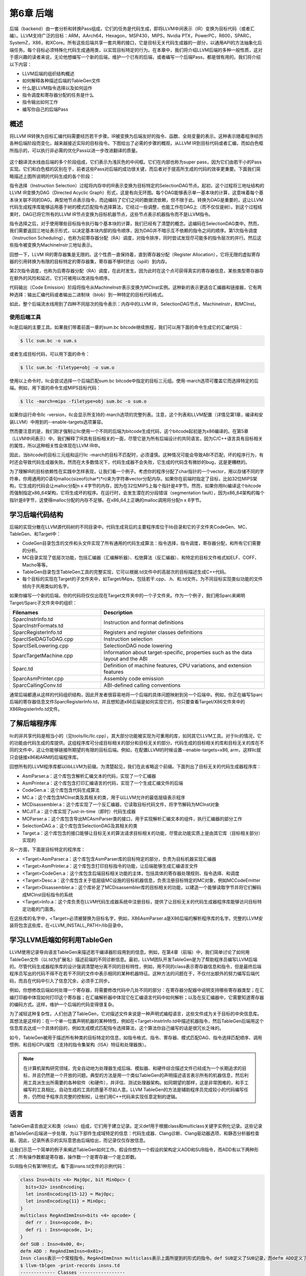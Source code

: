 第6章 后端
##########################

后端（backend）由一套分析和转换Pass组成，它们的任务是代码生成，即将LLVM中间表示（IR）变换为目标代码（或者汇编）。LLVM支持广泛的目标：ARM，AArch64，Hexagon，MSP430，MIPS，Nvidia PTX，PowerPC，R600，SPARC，SystemZ，X86，和XCore。所有这些后端共享一套共用的接口，它是目标无关代码生成器的一部分，以通用API的方法抽象化后端任务。每个目标必须特殊化代码生成通用类，以实现目标特定的行为。在本章中，我们将介绍LLVM后端的多种一般性质，这对于感兴趣的读者来说，无论他想编写一个新的后端，维护一个已有的后端，或者编写一个后端Pass，都是很有用的。我们将介绍以下内容：

* LLVM后端的组织结构概述
* 如何解释各种描述后端的TableGen文件
* 什么是LLVM指令选择以及如何运作
* 指令调度和寄存器分配的任务是什么
* 指令输出如何工作
* 编写你自己的后端Pass

概述
*************************

将LLVM IR转换为目标汇编代码需要经历若干步骤。IR被变换为后端友好的指令、函数、全局变量的表示。这种表示随着程序经历各种后端阶段而变化，越来越接近实际的目标指令。下图给出了必需的步骤的概观，从LLVM IR到目标代码或者汇编，而如白色框所指示的，可以执行非必需的优化Pass以进一步改进翻译的质量。

.. figure :: ch06/ch06_overview.png
   :align: center

这个翻译流水线由后端的多个阶段组成，它们表示为浅灰色的中间框。它们在内部也称为super pass，因为它们由若干小的Pass实现。它们和白色框的区别在于，前者这些Pass对后端的成功很关键，而后者对于提高所生成的代码的效率更重要。下面我们简略描述上图所说明的代码生成的各个阶段：

指令选择（Instruction Selection）过程将内存中的IR表示变换为目标特定的SelectionDAG节点。起初，这个过程将三地址结构的LLVM IR变换为DAG（Directed Acyclic Graph）形式，这是有向无环图。每个DAG能够表示单一基本块的计算，这意味着每个基本块关联不同的DAG。典型地节点表示指令，而边编码了它们之间的数据流依赖，但不限于此。转换为DAG是重要的，这让LLVM代码生成程序库能够运用基于树的模式匹配指令选择算法，它经过一些调整，也能工作在DAG上（而不仅仅是树）。到这个过程结束时，DAG已将它所有的LLVM IR节点变换为目标机器节点，这些节点表示机器指令而不是LLVM指令。

指令选择之后，对于使用哪些目标指令执行每个基本块的计算，我们已经有了清楚的概念。这编码在SelectionDAG类中。然而，我们需要返回三地址表示形式，以决定基本块内部的指令顺序，因为DAG并不暗示互不依赖的指令之间的顺序。第1次指令调度（Instruction Scheduling），也称为前寄存器分配（RA）调度，对指令排序，同时尝试发现尽可能多的指令层次的并行。然后这些指令被变换为MachineInstr三地址表示。

回想一下，LLVM IR的寄存器集是无限的。这个性质一直保持着，直到寄存器分配（Register Allocation），它将无限的虚拟寄存器的引用转换为有限的目标特定的寄存器集，寄存器不够时挤出（spill）到内存。

第2次指令调度，也称为后寄存器分配（RA）调度，在此时发生。因为此时在这个点可获得真实的寄存器信息，某些类型寄存器存在额外的风险和延迟，它们可被用以改进指令顺序。

代码输出（Code Emission）阶段将指令从MachineInstr表示变换为MCInst实例。这种新的表示更适合汇编器和链接器，它有两种选择：输出汇编代码或者输出二进制块（blob）到一种特定的目标代码格式。

如此，整个后端流水线用到了四种不同层次的指令表示：内存中的LLVM IR，SelectionDAG节点，MachineInstr，和MCInst。

使用后端工具
========================

llc是后端的主要工具。如果我们带着前面一章的sum.bc bitcode继续旅程，我们可以用下面的命令生成它的汇编代码：

.. code-block:: bash

    $ llc sum.bc -o sum.s

或者生成目标代码，可以用下面的命令：

.. code-block:: bash

    $ llc sum.bc -filetype=obj -o sum.o

使用以上命令时，llc会尝试选择一个后端匹配sum.bc bitcode中指定的目标三元组。使用-march选项可覆盖它而选择特定的后端。例如，用下面的命令生成MIPS目标代码：

.. code-block:: bash

    $ llc -march=mips -filetype=obj sum.bc -o sum.o

如果你运行命令llc -version，llc会显示所支持的-march选项的完整列表。注意，这个列表和LLVM配置（详情见第1章，编译和安装LLVM）中用到的--enable-targets选项兼容。

然而要注意的是，我们刚才强制让llc使用一个不同的后端为bitcode生成代码，这个bitcode起初是为x86编译的。在第5章（LLVM中间表示）中，我们解释了IR具有目标相关的一面，尽管它是为所有后端设计的共同语言。因为C/C++语言具有目标相关的属性，所以这种相关性会体现在LLVM IR中。

因此，当bitcode的目标三元组和运行llc -march的目标不匹配时，必须谨慎。这种情况可能会导致ABI不匹配，坏的程序行为，有时还会导致代码生成器失败。然而在大多数情况下，代码生成器不会失败，它生成的代码含有微妙的bug，这是更糟糕的。

为了理解IR的目标依赖性在实践中怎样表现，让我们看一个例子。考虑你的程序分配了char指针的一个vector，用以存储不同的字符串，你用通用的C语句malloc(sizeof(char*)*n)来为字符串vector分配内存。如果你在前端时指定了目标，比如32位MIPS架构，它生成的代码会让malloc分配n x 4字节的内存，因为在32位MIPS上每个指针是4字节。然而，如果你用llc编译这个bitcode而强制指定x86_64架构，它将生成坏的程序。在运行时，会发生潜在的分段错误（segmentation fault），因为x86_64架构的每个指针是8字节，这使得malloc分配的内存不足够。在x86_64上正确的malloc调用将分配n x 8字节。

学习后端代码结构
**************************

后端的实现分散在LLVM源代码树的不同目录中。代码生成背后的主要程序库位于lib目录和它的子文件夹CodeGen、MC、TableGen、和Target中：

* CodeGen目录包含的文件和头文件实现了所有通用的代码生成算法：指令选择，指令调度，寄存器分配，和所有它们需要的分析。
* MC目录实现了低层次功能，包括汇编器（汇编解析器）、松弛算法（反汇编器）、和特定的目标文件格式如ELF、COFF、Macho等等。
* TableGen目录包含TableGen工具的完整实现，它可以根据.td文件中的高层次的目标描述生成C++代码。
* 每个目标的实现在Target的子文件夹中，如Target/Mips，包括若干.cpp、.h、和.td文件。为不同目标实现类似功能的文件倾向于共用类似的名字。

如果你编写一个新的后端，你的代码将仅仅出现在Target文件夹中的一个子文件夹。作为一个例子，我们用Sparc来阐明Target/Sparc子文件夹中的组织：

+------------------------+-------------------------------------------------------------------------------------+
| Filenames              | Description                                                                         |
+========================+=====================================================================================+
| SparcInstrInfo.td      | Instruction and format definitions                                                  |
| SparcInstrFormats.td	 |                                                                                     |
+------------------------+-------------------------------------------------------------------------------------+
| SparcRegisterInfo.td	 | Registers and register classes definitions                                          |
+------------------------+-------------------------------------------------------------------------------------+
| SparcISelDAGToDAG.cpp	 | Instruction selection                                                               |
+------------------------+-------------------------------------------------------------------------------------+
| SparcISelLowering.cpp	 | SelectionDAG node lowering                                                          |
+------------------------+-------------------------------------------------------------------------------------+
| SparcTargetMachine.cpp | Information about target-specific, properties such as the data layout and the ABI   |
+------------------------+-------------------------------------------------------------------------------------+
| Sparc.td               | Definition of machine features, CPU variations, and extension features              |
+------------------------+-------------------------------------------------------------------------------------+
| SparcAsmPrinter.cpp	 | Assembly code emission                                                              |
+------------------------+-------------------------------------------------------------------------------------+
| SparcCallingConv.td	 | ABI-defined calling conventions                                                     |
+------------------------+-------------------------------------------------------------------------------------+

通常后端都遵从这样的代码组织结构，因此开发者很容易地将一个后端的具体问题映射到另一个后端中。例如，你正在编写Sparc后端的寄存器信息文件SparcRegisterInfo.td，并且想知道x86后端是如何实现它的，你只要查看Target/X86文件夹中的X86RegisterInfo.td文件。

了解后端程序库
***************************

llc的非共享代码是相当小的（见tools/llc/llc.cpp），其大部分功能被实现为可重用的库，如同其它LLVM工具。对于llc的情况，它的功能由代码生成的库提供。这组程序库可分成目标相关的部分和目标无关的部分。代码生成的目标相关的库和目标无关的库在不同的文件中，这让你能够链接所期望的有限的目标后端。例如，在配置LLVM的时候设置--enable-targets=x86, arm，这样llc就只会链接x86和ARM的后端程序库。

回想所有的LLVM程序库都以libLLVM为前缀。为清楚起见，我们在此省略这个前缀。下面列出了目标无关的代码生成器程序库：

•	AsmParser.a：这个库包含解析汇编文本的代码，实现了一个汇编器
•	AsmPrinter.a：这个库包含打印汇编语言的代码，实现了一个生成汇编文件的后端
•	CodeGen.a：这个库包含代码生成算法
•	MC.a：这个库包含MCInst类及其相关的类，用于以LLVM允许的最低层级表示程序
•	MCDisassembler.a：这个库实现了一个反汇编器，它读取目标代码文件，将字节解码为MCInst对象
•	MCJIT.a：这个库实现了just-in-time（即时）代码生成器
•	MCParser.a：这个库包含导出MCAsmParser类的接口，用于实现解析汇编文本的组件，执行汇编器的部分工作
•	SelectionDAG.a：这个库包含SelectionDAG及其相关的类
•	Target.a：这个库包含的接口能够让目标无关的算法请求目标相关的功能，尽管此功能实质上是由其它库（目标相关部分）实现的

另一方面，下面是目标特定的程序库：

•	<Target>AsmParser.a：这个库包含AsmParser库的目标特定的部分，负责为目标机器实现汇编器
•	<Target>AsmPrinter.a：这个库包含打印目标指令的功能，让后端能够生成汇编语言文件
•	<Target>CodeGen.a：这个库包含后端目标相关功能的主体，包括具体的寄存器处理规则、指令选择、和调度
•	<Target>Desc.a：这个库包含关于低层级MC设施的目标机器信息，负责注册目标特定的MC对象，例如MCCodeEmitter
•	<Target>Disassembler.a：这个库补足了MCDisassembler库的目标相关的功能，以建造一个能够读取字节并将它们解码成MCInst目标指令的系统
•	<Target>Info.a：这个库负责在LLVM代码生成器系统中注册目标，提供了让目标无关的代码生成器程序库能够访问目标特定功能的门面类。

在这些库的名字中，<Target>必须被替换为目标名字，例如，X86AsmParser.a是X86后端的解析程序库的名字。完整的LLVM安装将包含这些库，在<LLVM_INSTALL_PATH>/lib目录中。

学习LLVM后端如何利用TableGen
***********************************

LLVM使用记录导向语言TableGen来描述若干编译器阶段用到的信息。例如，在第4章（前端）中，我们简单讨论了如何用TableGen文件（以.td为扩展名）描述前端的不同诊断信息。最初，LLVM团队开发TableGen是为了帮助程序员编写LLVM后端的。尽管代码生成器程序库的设计强调清楚地分离不同的目标特性，例如，用不同的class表示寄存器信息和指令，但是最终后端程序员写出的代码不得不在若干不同的文件中表示相同的某种机器特征。这种方法的问题在于，不仅付出额外的努力编写后端代码，而且在代码中引入了信息冗余，必须手工同步。

例如，你想修改后端如何处理一个寄存器，将需要修改代码中几处不同的部分：在寄存器分配器中说明支持哪些寄存器类型；在汇编打印器中体现如何打印这个寄存器；在汇编解析器中体现它在汇编语言代码中如何解析；以及在反汇编器中，它需要知道寄存器的编码方式。这样，维护一个后端的代码变得很复杂。

为了减轻这种复杂性，人们创造了TableGen，它对描述文件来说是一种声明式编程语言，这些文件成为关于目标的中央信息库。其想法是这样的：在一个单一位置声明机器的某种特性，例如在<Target>InstrInfo.td中描述机器指令，然后TableGen后端用这个信息库去达成一个具体的目的，例如生成模式匹配指令选择算法，这个算法你自己编写的话是很冗长乏味的。

如今，TableGen被用于描述所有种类的目标特定的信息，如指令格式、指令、寄存器、模式匹配DAG、指令选择匹配顺序、调用惯例、和目标CPU属性（支持的指令集架构（ISA）特征和处理器族）。

.. note ::

    在计算机架构研究领域，完全自动地为处理器生成后端、模拟器、和硬件综合描述文件已经成为一个长期追求的目标，并且仍然是一个开放的问题。典型的方法是用一个类似TableGen的声明描述语言表示所有的机器信息，然后利用工具派生出所需要的各种软件（和硬件），并评估、测试处理器架构。如同期望的那样，这是非常困难的，和手工编写的工具相比，自动生成的工具的质量不尽如人意。LLVM TableGen的方法是辅助程序员完成较小的代码编写任务，仍然给予程序员完整的控制权，让他们用C++代码来实现任意定制的逻辑。

语言
********************

TableGen语言由定义和类（class）组成，它们用于建立记录。定义def用于根据class和multiclass关键字实例化记录。这些记录由TableGen后端进一步处理，为以下部件生成域特定的信息：代码生成器、Clang诊断、Clang驱动器选项、和静态分析器检查器。因此，记录所表示的实际意思由后端给出，而记录仅仅存放信息。

让我们示范一个简单的例子来阐述TableGen如何工作。假设你想为一个假设的架构定义ADD和SUB指令，而ADD有以下两种形式：所有操作数都是寄存器，操作数一个是寄存器一个是立即数。

SUB指令只有第1种形式。看下面insns.td文件的示例代码：

.. code-block :: cpp

    class Insn<bits <4> MajOpc, bit MinOpc> {
      bits<32> insnEncoding;
      let insnEncoding{15-12} = MajOpc;
      let insnEncoding{11} = MinOpc;
    }
    multiclass RegAndImmInsn<bits <4> opcode> {
      def rr : Insn<opcode, 0>;
      def ri : Insn<opcode, 1>;
    }
    def SUB : Insn<0x00, 0>;
    defm ADD : RegAndImmInsn<0x01>;
    Insn class表示一个常规指令，RegAndImmInsn multiclass表示上面所提到的形式的指令。def SUB定义了SUB记录，而defm ADD定义了两个记录：ADDrr和ADDri。利用llvm-tblgen工具，你可以处理一个.td文件并检查结果记录：
    $ llvm-tblgen -print-records insns.td
    ------------- Classes -----------------
    class Insn<bits<4> Insn:MajOpc = { ?, ?, ?, ? }, bit Insn:MinOpc = ?> {
      bits<5> insnEncoding = { Insn:MinOpc, Insn:MajOpc{0},
      Insn:MajOpc{1}, Insn:MajOpc{2}, Insn:MajOpc{3} };
      string NAME = ?;
    }
    ------------- Defs -----------------
    def ADDri { // Insn ri
      bits<5> insnEncoding = { 1, 1, 0, 0, 0 };
      string NAME = "ADD";
    }
    def ADDrr { // Insn rr
      bits<5> insnEncoding = { 0, 1, 0, 0, 0 };
      string NAME = "ADD";
    }
    def SUB { // Insn
      bits<5> insnEncoding = { 0, 0, 0, 0, 0 };
      string NAME = ?;
    }

通过llvm-tblgen工具还可使用TableGen后端；输入llvm-tblgen --help，会列出所有后端选项。注意此例子没有用LLVM特定的域，它不能用于一个后端。关于TableGen语言的更多信息，请参考网页http://llvm.org/docs/TableGenFundamentals.html。

了解代码生成器.td文件
****************************

如前所述，代码生成器广泛地使用TableGen记录来表达目标特定的信息。在这个子小节，我们来浏览一下致力于代码生成的TableGen文件。

目标属性
================

<Target>.td文件（例如，X86.td）定义了所支持的ISA特性和处理器家族。例如，X86.td定义了AVX2扩展：

.. code-block :: cpp

    def FeatureAVX2 : SubtargetFeature<”avx2”, “X86SSELevel”, “AVX2”,
                                  “Enable AVX2 instructions”,
                                   [FeatureAVX]>;

关键字def通过class类型SubtargetFeature定义了记录FeatureAVX2。最后一个参数是已经包含在定义中的其它特性的一个列表。因此，一个具有AVX2的处理器包含所有AVX指令。

此外，我们还可以定义一个处理器类型，包含它所能提供的ISA扩展和特性：

.. code-block :: cpp

    def : ProcessorModel<”corei7-avx”, SandyBridgeModel,
                      [FeatureAVX, FeatureCMPXCHG16B, ...,
                      FeaturePCLMUL]>;

<Target>.td文件还包含了所有其它的.td文件，是描述目标特定域信息的主文件。llvm-tblgen工具必须总是从它那获得一个目标任意的TableGen记录。例如，为了输出x86所有可能的记录，执行下面的命令：

.. code-block :: bash

    $ cd <llvm_source>/lib/Target/X86
    $ llvm-tblgen -print-records X86.td -I ../../../include

X86.td文件含有TableGen用以生成X86GenSubtargetInfo.inc文件的部分信息，但是所用的信息不限于此，一般来说，没有从一个.td文件到一个.inc文件的直接映射。为了理解这个表述，考虑<Target>.td文件是一个重要的顶层文件，它利用TableGen的include指令包含了所有其它的.td文件。因此，当生成C++代码时，TableGen总是解析所有的后端.td文件，这意味着你可以自由地将记录放到任意你觉得最合适的地方。即使X86.td包含了所有其它的后端.td文件，除了include指令，这个文件的内容也是和Subtarget x86子类的定义保持一致的。

如果你查看实现x86Subtarget类的X86Subtarget.cpp文件，你会发现一个C++预处理器指令，”#include “X86GenSubtargetInfo.inc”，这揭示了我们如何在常规的code base中嵌入TableGen生成的C++代码。这个特别的include文件包含了处理器特性常量，处理器特性向量——它关联了特性和它的字符串描述，以及其它相关的资源。

寄存器
====================

寄存器和寄存器类在<Target>RegisterInfo.td文件中定义。寄存器类用于在之后的指令定义中连结指令操作数和特定的寄存器集合。例如，X86RegisterInfo.td用下面的语句定义了16位的寄存器：

.. code-block :: bash

    let SubRegIndices = [sub_8bit, sub_8bit_hi], ... in {
    def AX : X86Reg<"ax", 0, [AL,AH]>;
    def DX : X86Reg<"dx", 2, [DL,DH]>;
    def CX : X86Reg<"cx", 1, [CL,CH]>;
    def BX : X86Reg<"bx", 3, [BL,BH]>;
    ...

此处let构建指令用于定义一个额外的字段SubRegIndices，在以{开始并以}结束的区域中的所有记录都会存放这个字段。16位的寄存器的定义是从X86Reg类派生而来的，它为每个寄存器保存它的名字、数目、和一个8位的子寄存器的列表。16位寄存器的寄存器类的定义被重新产生，如下所示：

.. code-block :: bash

    def GR16 : RegisterClass<"X86", [i16], 16,
                          (add AX, CX, DX, ..., BX, BP, SP,
                              R8W, R9W, ..., R15W, R12W, R13W)>;

GR16寄存器类包含所有的16位寄存器和它们各自的寄存器分配首选的顺序。在TableGen处理之后，每个寄存器类的名字会得到后缀RegClass，例如，GR16变成了GR16RegClass。TableGen会生成寄存器和寄存器类的定义，收集它们的相关信息的方法，汇编器的二进制编码，和它们的DWARF（Linux调试记录格式）信息。你可以用llvm-tblgen查看TableGen生成的代码：

.. code-block:: bash

    $ cd <llvm_source>/lib/Target/X86
    $ llvm-tblgen -gen-register-info X86.td -I ../../../include

可选地，你可以查看LLVM编译过程中生成的C++文件<LLVM_BUILD_DIR>/lib/Target/X86/X86GenRegisterInfo.inc。这个文件被X86RegisterInfo.cpp包含，辅助它定义X86RegisterInfo类。其中包含了处理器寄存器的枚举，当你在调试你的后端并且不知道数字16表示什么寄存器（这是你的调试器所能给你的最好的猜测）的时候，这个文件是一份有用的参考指引。

指令
========================

指令格式和指令分别在<Target>InstrFormats.td和<Target>InstInfo.td文件中被定义。指令格式包含所必需的指令编码字段，用于写二进制形式的指令，而指令记录表示指令，一条记录表示一条指令。你可以创建中间指令类，就是用于派生指令记录的TableGen类，以析出公共特性因子，例如相似的数据处理指令的共同编码方式。然而，每个指令或者格式必须是Instruction TableGen类的直接或间接的子类，Instruction类在include/llvm/Target/Target.td中被定义。它的字段显示了TableGen后端期望在指令记录中找到什么内容：

.. code-block :: cpp

    class Instruction {
      dag OutOperandList;
      dag InOperandList;
      string AsmString = "";
      list<dag> Pattern;
      list<Register> Uses = [];
      list<Register> Defs = [];
      list<Predicate> Predicates = [];
      bit isReturn = 0;
      bit isBranch = 0;
    ...

dag是一种特别的TableGen类型，用于存放SelectionDAG节点。这些节点表示指令选择过程的操作符、寄存器、或常量。代码中出现的字段扮演如下角色：

•	OutOperandList字段存储结果节点，让后端能够找到代表指令输出的DAG节点。例如，在MIPS ADD指令中，这个字段被定义为(outs GP32Opnd:$rd)。在此例中：
    
    * outs是一个特别的DAG节点，用于指示它的孩子是输出操作数
    * GPR32Opnd是一个MIPS专有的DAG节点，用于指示MIPS 32位的通用寄存器的一个实例
    * $rd是一个任意的寄存器名字，用于识别节点

•	InOperandList字段存放输入节点，例如，在MIPS ADD指令中，它是(ins GRP32Opnd:$rs, GRP32Opnd:$rt)。
•	AsmString字段表示指令的汇编字符串，例如，在MIPS ADD指令中，它是”add $rd, $rs, $rt”。
•	Pattern是dag对象的列表，它将在指令选择时被用于执行模式匹配。如果一个模式被匹配了，指令选择过程会用这条指令替换匹配的节点。例如，在MIPS ADD指令的[(set GPR32Opnd:$rd, (add GPR32Opnd:$rs, GPR32Opns:$rt))]模式中，[ and ]表示只有一个dag元素的列表的内容，它是在类似LISP表示法的小括号之间被定义的。
•	Uses和Defs记录在指令执行期间被隐式使用和定义的寄存器的列表。例如，RISC处理器的return指令隐式地返回地址寄存器，而call指令隐式地定义返回地址寄存器。
•	Predicates字段存储在指令选择尝试匹配指令之前要检查的先决条件的列表。如果检查失败了，就没有匹配。例如，一个predicate可能说明这个指令只对特定的子目标有效。如果你所运行代码生成器的目标三元组选择了另一个子目标，这个predicate会评估为假，这个指令永远不会匹配。
•	此外，其它的字段包括isReturn和isBranch，它们向代码生成器说明关于指令行为的信息。例如，如果isBranch = 1，代码生成器就知道这个指令是分支指令，必须处在一个基本块的末尾。

在下面的代码块中，我们看到在SparcInstrInfo.td中的XNORrr指令的定义。它用到了F3_1格式（在SparcInstrFormats.td中被定义），它包括了来自SPARC V8架构手册的F3格式的一部分：

.. code-block :: bash

    def XNORrr : F3_1<2, 0b000111,
      (outs IntRegs:$dst), (ins IntRegs:$b, IntRegs:$c),
         "xnor $b, $c, $dst",
      [(set i32:$dst, (not (xor i32:$b, i32:$c)))]>;

这个XNORrr指令有两个IntRegs（一个表示SPARC 32位整数寄存器类的目标特定的DAG节点）源操作数和一个IntRegs结果，也就是OutOperandList = (outs IntRegs:$dst)和InOperandList = (ins IntRegs:$b, IntRegs:$c)。

AsmString汇编通过$记号引用指定的操作数："xnor $b, $c, $dst"。Pattern列表元素包含那个SelectionDAG节点，它应该被匹配到这个指令。举例来说，每当xor的结果由一个not反转位，并且xor的两个操作数都是寄存器的时候，XNORrr指令被匹配。

为了查看XNORrr指令记录的字段，你可以执行下面的命令序列：

.. code-block:: bash

    $ cd <llvm_sources>/lib/Target/Sparc
    $ llvm-tblgen -print-records Sparc.td -I ../../../include | grep XNORrr -A 10

多个TableGen后端利用指令记录的信息以履行它们的职能，从相同的指令记录生成不同的.inc文件。这跟TablenGen的目标是一致的，即创建一个中央仓库，利用它给后端的各个部分生成代码。下面的每个文件是由不同的TableGen后端生成的：

•	<Target>GenDAGISel.inc：这个文件利用指令记录中patterns字段的信息以输出选择SelectionDAG数据结构的指令的代码。<Target>ISelDAGtoDAG.cpp文件包含这个文件。
•	<Target>GenInstrInfo.inc：这个文件包含列出目标的所有指令的枚举，除了其它的描述指令的表。<Target>InstrInfo.cpp、<Target>InstrInfo.h、<Target>MCTargetDesc.cpp、和<Target>MCTargetDesc.h包含这个文件。然而，每个文件会在包含TableGen生成的文件之前定义一组特定的宏，改变了这个文件如何在每个上下文中被解析和使用。
•	<Target>GenAsmWriter.inc：这个文件包含映射字符串的代码，该字符串被用来打印每个指令的汇编。<Target>AsmPrinter.cpp文件包含这个文件。
•	<Target>GenCodeEmitter.inc：这个文件包含这样的函数，它们为每条指令映射并输出二进制代码，从而生成机器代码以填写目标文件。<Target>CodeEmitter.cpp包含这个文件。
•	<Target>GenDisassemblerTables.inc：这个文件实现这样的表和算法，它们能够解码一个字节序列并识别出它表示的目标指令。它用于实现反汇编工具，<Target>Disassembler.cpp文件包含它。
•	<Target>GenAsmMatcher.inc：这个文件实现目标指令的汇编器的解析器。<Target>AsmParser.cpp文件包含它两次，每次都有一组不同的预处理宏，从而改变如何解析这个文件。

理解指令选择过程
***************************

指令选择是将LLVM IR转换为代表目标指令的SelectionDAG节点（SDNode）的过程。第一步是根据LLVM IR指令建立DAG，创建SelectionDAG对象，其节点保存IR操作。接着，这些节点经过低层化、DAG结合、和合法化等过程，使它更容易匹配目标指令。然后，指令选择用节点模式匹配方法执行DAG到DAG的变换，将SelectionDAG节点转换为代表目标指令的节点。

.. note ::

    指令选择是其中一个最耗时的后端Pass。一项编译SPEC CPU2006基准测试的函数的研究揭示，在LLVM 3.0中，以-O2运行llc工具，平均来说，指令选择Pass几乎花去一半的时间。如果你有兴趣了解所有-O2级别的目标无关和目标有关的Pass的平均占用时间，你可以查看LLVM JIT编译成本分析的技术报告的附件：http://www.ic.unicamp.br/~reltech/2013/13-13.pdf。

SelectionDAG类
========================

SelectionDAG类（class）用一个DAG表示每个基本块的计算，每个SDNode对应一个指令或者操作数。下图由LLVM生成，展示了sum.bc的DAG，它只有一个函数和一个基本块：

.. figure :: ch06/ch06_selection_dag.png
   :align: center

DAG的连线（edge）通过use-def关系强制它的操作之间的顺序。如果节点B（例如，add）有一条出去的连线到节点A（例如，Constant<-10>），这意味着节点A定义了一个值（32位整数-10），而节点B使用它（作为加法的一个操作数）。因此，A操作必须在B之前执行。黑色箭头表示常规连线，指示数据流依赖，正如例子add。虚线蓝色箭头表示非数据流链，用以强制两条指令的顺序，否则它们就是不相关的，例如，load和store指令必须固定它们原始的程序顺序，如果它们访问相同的内存位置。在前面的图中，我们知道CopyToReg操作必须在X86ISD::RET_FLAG之前发生，由于虚线蓝色箭头。红色连线保证它相邻的节点必须粘合在一起，这意味着它们必须紧挨着执行，它们之间不可有其它指令。例如，我们指定相同的节点CopyToReg和X86ISD::RET_FLAG必须安排为紧挨着，由于红色的连线。

每个节点可以提供一个不同的值类型，依赖于它和它的使用者的关系。一个值不必是具体的，也可能是一个抽象的标记（token）。它可能有任意如下类型：

•	节点所提供的值可以是一个具体的值类型，表示整数、浮点数、向量、或指针。数据处理节点根据它的操作数计算一个新的值，其结果是这种类别的一个例子。类型可以是i32、i64、f32、v2f32（有两个f32元素的向量）、和iPTR等。在LLVM示意图中，当另一个节点使用这个值的时候，生产者-消费者关系是由一条常规的黑色连线描绘的。
•	Other类型是一个抽象的标记，用于表示链值（示意图中的ch）。在LLVM示意图中，当另一个节点使用一个Other类型的值的时候，连接两者的连线被打印为蓝色的虚线。
•	Glue类型表示粘合。在LLVM示意图中，当另一个节点使用一个Glue类型的值的时候，连接两者的连线被画成红色。

SelectionDAG对象有一个特别的标记基本块入口的EntryToken，它提供一个Other类型的值，让成链的节点能够以它为起点。SelectionDAG对象还会引用图的根节点，这个根节点正好是最后一条指令的后续节点，它们的关系也被编码为Other类型的值的一个链。

在这个阶段，目标无关和目标特定的节点可以同时存在，这是执行预备步骤的结果，例如低层化和合法化，这些预备步骤负责为指令选择准备DAG。然而，等到指令选择结束的时候，所有被目标指令匹配的节点都会是目标特定的。在前面的示意图中，有如下目标无关的节点：CopyToReg，CopyFromReg，Register (%vreg0)，add，和Constant。此外，有如下已经被预处理并且是目标特定的节点（尽管它们在指令选择之后仍然可以改变）：TargetConstant，Register (%EAX)，和X86ISD::REG_Flag。

在示意图所示的例子中，我们可能观察到下面的语义：

•	Register：这个节点可能引用虚拟或者（目标特定的）物理的寄存器。
•	CopyFromReg：这个节点复制一个在当前基本块作用域之外定义的寄存器——在我们的例子中，它复制了一个函数的参数。
•	CopyToReg：这个节点将一个值复制到一个特定的寄存器，可是不提供任何具体的值让其它节点使用它。然而，这个节点产生一个链的值（Other类型），和不生成具体的值的其它节点构成链。举例来说，为了使用被写到EAX的值，X86ISD::RET_FLAG节点使用由Register (%EAX)提供的i32结果，并且还接收由CopyToReg产生的链，这样确保%EAX是通过CopyToReg更新了的，因为这个链会强制CopyToReg被安排在X86ISD::RET_FLAG之前。

想要深入了解SelectionDAG类的细节，请参考llvm/include/llvm/CodeGen/SelectionDAG.h头文件。对于节点的结果类型，你应该参考llvm/include/llvm/CodeGen/ValueTypes.h头文件。头文件llvm/include/llvm/CodeGen/ISDOpcodes.h定义了目标无关的节点，而头文件lib/Target/<Target>/<Target>ISelLowering.h定义了目标特定的节点。

低层化
=========================

在前面的子小节中，我们展示的图中目标特定的和目标无关的节点是并存的。你可能会问自己，一些目标特定的节点怎么已经在SelectionDAG中了，如果这是指令选择的输入？为了理解这个问题，我们首先在下图中给出所有先于指令选择的步骤的全局图，在左上角从LLVM IR步骤开始：

.. figure :: ch06/ch06_lowering.png
   :align: center

首先，一个SelectionDAGBuilder实例（详情见SelectionDAGISel.cpp）访问每个函数，为每个基本块创建一个SelectionDAG对象。在此过程期间，一些特殊的IR指令例如call和ret已经要求目标特定的语句——例如，如何传递调用参数和如何从一个函数返回——被转换为SelectionDAG节点。为了解决这个问题，TargetLowering class中的算法第一次被使用。这个class是每个目标都必须实现的抽象接口，但是还有大量共用的功能被所有后端所使用。

为了实现这个抽象接口，每个目标声明一个TargetLowering的子类，命名为<Target>TargetLowering。每个目标还重载方法，它们实现一个具体的目标无关的高层次的节点应该如何被低层化到一个层次，它接近这个机器的节点。如期望那样，仅有小部分节点必须以这种方式低层化，而大部分其它节点在指令选择时被匹配和替换。例如，在sum.bc的SelectionDAG中，用X86TargetLowering::LowerReturn()方法（参见lib/Target/X86/X86ISelLowering.cpp）低层化ret IR指令。同时，生成了X86ISD::RET_FLAG节点，它将函数结果复制到EAX——一种处理函数返回的目标特定的方式。

DAG结合与合法化
==========================

从SelectionDAGBuilder输出的SelectionDAG并不能直接作指令选择，必须经历附加的转换——如前面图中所显示的。先于指令选择执行的Pass序列如下：

•	DAG结合Pass优化欠优化的SelectionDAG结构，通过匹配一系列节点并用简化的结构替换它们，当可获利时。例如，子图(add (Register X), (constant 0))可以合并为(Register X)。类似地，目标特定的结合方法可以识别节点模式，并决定结合合并它们是否将提高此目标的指令选择的质量。你可以在lib/CodeGen/SelectionDAG/DAGCombiner.cpp文件中找到LLVM通用的DAG结合的实现，在lib/Target/<Target_Name>/<Target>ISelLowering.cpp文件中找到目标特定的结合的实现。方法setTargetDAGCombine()标记目标想要结合的节点。举例来说，MIPS后端尝试结合加法——见lib/Target/Mips/MipsISelLowering.cpp中的setTargetDAGCombine(ISD::ADD)和performADDCombine()。

.. note ::

    DAG结合在每次合法化之后运行，以最小化任何SelectionDAG冗余。而且，DAG结合知道在Pass链的何处运行，（例如在类型合法化或者向量合法化之后），能够运用这些信息以变得更精确。

•	类型合法化Pass确保指令选择只需要处理合法的类型。合法的类型是指目标天然地支持的类型。例如，在只支持i32类型的目标上，i64操作数的加法是非法的。在这种情况下，类型合法化动作整数展开把i64操作数破分为两个i32操作数，同时生成合适的节点以操作它们。目标定义了每种类型所关联的寄存器，显式地声明了支持的类型。这样，非法的类型必须被删除并相应地处理：标量类型可以被提升，展开，或者软件化，而向量类型可以被分解，标量化，或者放宽——见llvm/include/llvm/Target/TargetLowering.h对每种情况的解释。此外，目标还可以设置定制的方法来合法化类型。类型合法化运行两次，在第一次DAG结合之后和在向量合法化之后。
•	有的时候，后端直接支持向量类型，这意味着有一个这样的寄存器类，但是没有处理给定向量类型的具体的操作。例如，x86的SSE2支持v4i32向量类型。然而，并没有x86指令支持v4i32类型的ISD::OR操作，而只有v2i64的。因此，向量合法化会处理这种情况，提升或者扩展操作，为指令使用合法的类型。目标还可以通过定制的方式处理合法化。对于前面提到的ISD::OR，操作会被提升而使用v2i64类型。看一看下面的lib/Target/X86/X86ISelLowering.cpp的代码片段：

.. code-block :: cpp

    setOperationAction(ISD::OR, v4i32, Promote);
    AddPromotedToType (ISD::OR, v4i32, MVT::v2i64);

.. note ::

    对于某些类型，扩展会消除向量而使用标量。这可能引入目标不支持的标量类型。然而，后续的类型合法化会清理这种情况。

•	DAG合法化扮演向量合法化一样的角色，但是它处理任意剩余的具有不支持的类型（标量或向量）的操作。它支持相同的动作：提升、扩展、和定制节点的处理。举例来说，x86不支持以下三种情形：i8类型的有符号整数到浮点数的转化操作（ISD::SINT_TO_FP），请求合法化提升它；i32操作数的有符号除法（ISD::SDIV），发起一个扩展请求，产生一个库调用以处理这个除法；f32操作数的浮点数绝对值，利用定制的句柄生成具有相同效果的等价的代码。x86以如下方式发起这些动作（参见lib/Target/X86/X86ISelLowering.cpp）：

.. code-block :: cpp

    setOperationAction(ISD::SINT_TO_FP, MVT::i8, Promote);
    setOperationAction(ISD::SDIV, MVT::i32, Expand);
    setOperationAction(ISD::FABS, MVT::f32, Custom);

DAG到DAG的指令选择
==========================

DAG到DAG的指令选择的目的，是利用模式匹配将目标无关的节点转换为目标特定的节点。指令选择的算法是局部的，每次作用SelectionDAG（基本块）的实例。

作为例子，后面给出了指令选择之后我们最终的SelectionDAG结构。CopyToReg、CopyFromReg、和Register节点保持不变，直到寄存器分配。实际上，指令选择过程甚至可能增加节点。指令选择之后，ISD::ADD节点被转换为X86指令ADD32ri8，X86ISD::RET_FLAG变为RET。

.. note ::

    注意，三种指令表示类型可能在同一个DAG中并存：通用的LLVM ISD节点比如ISD::ADD，目标特定的<Target>ISD节点比如X86ISD::REG_FLAG，目标物理指令比如X86::ADD32ri8。

.. figure :: ch06/ch06_dag2dag.png
   :align: center

模式匹配
-----------------------------

每个目标都有SelectionDAGISel子类，命名为<Target_Name>DAGToDAGISel。它通过实现子类的Select方法来处理指令选择。例如SPARC中的SparcDAGToDAGISel::Select()（参见lib/Target/Sparc/SparcISelDAGToDAG.cpp文件）。这个方法接收将要被匹配的SDNode参数，返回一个代表物理指令的SDNode值；否则发生一个错误。

Select()方法允许用两种方式来匹配物理指令。最直接的方式是调用产生自TableGen模式的匹配代码，如下面列表中的步骤一。然而，模式可能表达不够清楚，使得有些指令的奇怪行为不能被处理。这种情况下，必须在这个方法中实现定制的C++匹配逻辑，如下面列表中的步骤二。下面详细介绍这两种方式：

1.	Select()方法调用SelectCode()。TableGen为每个目标生成SelectCode()方法，在此代码中，TableGen还生成MatcherTable，它将ISD和<Target>ISD映射为物理指令节点。这个匹配器表是从.td文件（通常为<Target>InstrInfo.td）中的指令定义生成的。SelectCode()方法以调用SelectCodeCommon()结束，这是一个目标无关的方法，它根据目标的匹配器表匹配节点。TableGen有一个专门的指令选择后端，用以生成这些方法和表：

.. code-block:: bash

    $ cd <llvm_source>/lib/Target/Sparc
    $ llvm-tblgen -gen-dag-isel Sparc.td -I ../../../include

为每个目标的输出在<build_dir>/lib/Target/<Target>/<Target>GenDAGISel.inc C++文件中；例如，在SPARC中，可在<build_dir>/lib/Target/Sparc/SparcGenDAGISel.inc文件中获得这些方法和表。

2.	Select()方法中在SelectCode调用前提供定制的匹配代码。例如，i32节点ISD::MULHU执行两个i32的乘，产生一个i64结果，并返回高i32部分。在32位SPARC上，乘法指令SP::UMULrr在特殊寄存器Y中返回高位部分，它需要由SP::RDY指令读取它。TableGen无法表达这个逻辑，但是我们可以用下面的代码解决这个问题：

.. code-block :: cpp

    case ISD::MULHU: {
      SDValue MulLHS = N->getOperand(0);
      SDValue MulRHS = N->getOperand(1);
      SDNode *Mul = CurDAG->getMachineNode(SP::UMULrr, dl, MVT::i32, MVT::Glue, MulLHS, MulRHS);
      return CurDAG->SelectNodeTo(N, SP::RDY, MVT::i32, SDValue(Mul, 1));
    }

这里，N是待匹配的SDNode参数，在此上下文中，N等于ISD::MULHU。因为在这个case语句之前已经作了细致的检查，这里生成SPARC特定的opcode以替换ISD::MULHU。为此，我们通过调用CurDAG->getMachineNode()以SP::UMULrr创建一个物理指令节点。接着，通过CurDAG->SelectNodeTo()，我们创建一个SP::RDY指令节点，并将指向ISD::MULHU的结果的所有use（引用）改变为指向SP::RDY的结果。下图显示了这个例子指令选择前后的SelectionDAG结构。前面的C++代码片段是lib/Target/Sparc/SparcISelDAGToDAG.cpp中的代码的简化版本。

.. figure :: ch06/ch06_pattern_matching.png
   :align: center

可视化指令选择过程
==============================

若干llc的选项可以在不同的指令选择过程可视化SelectionDAG。如果你使用了这些选项中的任意一个，llc将生成一个.dot图，类似于本章早前展示的那样，但是你需要用dot程序来显示它，或者用dotty编辑它。你可以在www.graphviz.org的Graphviz包中找到它们。下图按照执行的顺序列出了每个选项：

============================== =====================================================================
 llc选项                        过程
============================== =====================================================================
-view-dag-combine1-dags	        DAG结合-1之前
-view-legalize-types-dags       类型合法化之前
-view-dag-combine-lt-dags       类型合法化-2之后DAG结合之前
-view-legalize-dags             合法化之前
-view-dag-combine2-dags         DAG结合-2之前
-view-isel-dags                 指令选择之前
-view-sched-dags                指令选择之后指令调度之前
============================== =====================================================================

快速指令选择
==============================

LLVM还支持可选的指令选择实现，称为快速指令选择（FastISel class，位于<llvm_source>/lib/CodeGen/SelectionDAG/FastISel.cpp文件）。快速指令选择的目标是快速生成代码，以损失代码质量为代价，它适合-O0优化级别的编译哲学。通过省略复杂的合并和低级化逻辑，编译得到提速。TableGen描述也被用于简单的操作，但是更复杂的指令匹配需要目标特定的代码来处理。

.. note ::

    -O0管线编译还用到了快速但非优化的寄存器分配器和调度器，以代码质量换取编译速度。我们将在下一个子小节阐述它们。

调度
******************************

指令选择之后，SelectionDAG结构的节点表示了物理指令——处理器直接支持它们。下一个阶段是前寄存器分配调度器，工作在SelectionDAG节点（SDNode）之上。有几个不同的调度器可供选择，它们都是ScheduleDAGSDNodes的子类（见文件<llvm_source>/lib/CodeGen/SelectionDAG/ScheduleDAGSDNodes.cpp）。在llc工具中可以通过-pre-RA-sched=<scheduler>选项选择调度器类型。可能的<scheduler>值如下：

* ``list-ilp，list-hybrid，source，和list-burr``：这些选项指定表调度算法，它由ScheduleDAGRRList class实现（见文件<llvm_source>/lib/CodeGen/SelectionDAG/ScheduleDAGRRList.cpp）。
* ``fast``：ScheduleDAGFast class（<llvm_source>/lib/CodeGen/SelectionDAG/ScheduleDAGFast.cpp）实现了一个非优化但快速的调度器。
* ``view-td``：一个VLIW特定的调度器，由ScheduleDAGVLIW class实现（见文件<llvm_source>/lib/CodeGen/SelectionDAG/ScheduleDAGVLIW.cpp）。

default选项为目标选择一个预定义的最佳的调度器，而linearize选项不作调度。可获得的调度器可能使用指令行程表和风险识别器的信息，以更好地调度指令。

.. note ::

    在代码生成器中有三个不同的调度器：两个在寄存器分配之前，一个在寄存器分配之后。第一个工作在SelectionDAG节点之上，而其它两个工作在机器指令之上，本章将进一步解释它们。

指令延迟表
================================

有些目标提供了指令行程表，表示指令延迟和硬件管线信息。调度器在作调度决策时利用这些属性以最大化吞吐量，避免性能处罚。这些信息由每个目标目录中的TableGen文件，通常命名为<Target>Schedule.td（例如X86Schedule.td）。

LLVM提供了ProcessorItineraries TableGen class，在<llvm_source>/include/llvm/Target/TargetItinerary.td，如下：

.. code-block :: cpp

    class ProcessorItineraries<list<FuncUnit> fu, list<Bypass> bp,
    list<InstrItinData> iid> {
      ...
    }

目标可能为一个芯片或者处理器家族定义处理器行程表。要描述它们，目标必须提供函数单元（FuncUnit）列表、管线支路（Bypass）、和指令行程数据（InstrItinData）。例如，ARM Cortex A8指令的行程表在<llvm_source>/lib/Target/ARM/ARMScheduleA8.td，如下

.. code-block :: cpp

    def CortexA8Itineraries : ProcessorItineraries<
      [A8_Pipe0, A8_Pipe1, A8_LSPipe, A8_NPipe, A8_NLSPipe],
      [], [
      ...
      InstrItinData<IIC_iALUi ,[InstrStage<1, [A8_Pipe0, A8_Pipe1]>], [2, 2]>,
      ...
    ]>;

这里，我们没有看到支路（bypass）。我们看到了这个处理器的函数单元列表（A8_Pipe0，A8_Pipe1等），以及来自类型IIC_iALUi的指令行程数据。这种类型是形如reg = reg + immediate的二元运算指令的class，例如ADDri和SUBri指令。这些指令的执行时间是一个机器时钟周期，以完成A8_Pipe0和A8_Pipe1函数单元，如InstrStage<1, [A8_Pipe0, A8_Pipe1]定义的那样。

后面，列表[2, 2]表示指令发射之后读取或者定义每个操作数所用的时钟周期。此处，目标寄存器（index 0）和源寄存器（index 1）都在2个时钟周期之后可用。

风险检测
====================================

风险识别器利用处理器指令行程表的信息计算风险。ScheduleHazardRecognizer class为风险识别器的实现提供了接口，ScoreboardHazardRecognizer subclass实现了记分牌风险识别器（见文件<llvm_source>/lib/CodeGen/ScoreboardHazardRecognizer.cpp），它是LLVM的默认识别器。

目标提供自己的识别器是允许的。这是必需的，因为TableGen可能无法表达具体的约束，这时必须提供定制的实现。例如，ARM和PowerPC都提供了ScoreboardHazardRecognizer subclass。

调度单元
====================================

调度器在寄存器分配之前和之后运行。然而，只有前者可使用SDNode指令表示，而后者使用MachineInstr class。为了兼顾SDNode和MachineInstr，SUnit class（见文件<llvm_source>/include/llvm/CodeGen/ScheduleDAG.h）抽象了背后的指令表示，作为指令调度期间的单元。llc工具可以用选项-view-sunit-dags输出调度单元。

机器指令
************************************

寄存器分配器工作在一种由MachineInstr class（简称MI）给出的指令表示之上，它的定义在<llvm_source>/include/llvm/CodeGen/MachineInstr.h。在指令调度之后，InstrEmitter Pass会被运行，它将SDNode格式转换为MachineInstr格式。如名字的含义，这种表示比IR指令更接近实际的目标指令。与SDNode格式及其DAG形式不同，MI格式是程序的三地址表示，即指令的序列而不是DAG，这让编译器能够高效地表达一个具体的调度决定，也就是决定每个指令的顺序。每个MI有一个操作码（opcode）数字和几个操作数，操作码只对一个具体的后端有意义。

利用llc选项-print-machineinstrs，可以输出所有注册的Pass之后的机器指令，或者利用选项-print-machineinstrs=<pass-name>输出一个特定的Pass之后的机器指令。我们从LLVM源代码中查找这些Pass的名字。为此，进入LLVM源代码文件夹，运行grep查找Pass注册它们的名字时常用到的宏：

.. code-block:: bash

    $ grep -r INITIALIZE_PASS_BEGIN * CodeGen/
    PHIElimination.cpp:INITIALIZE_PASS_BEGIN(PHIElimination, "phi-node-elimination"
    (...)

例如，看下面sum.bc的每个Pass之后的SPARC机器指令：

.. code-block:: bash

    $ llc -march=sparc -print-machineinstrs sum.bc
    Function Live Ins: %I0 in %vreg0, %I1 in %vreg1
    BB#0: derived from LLVM BB %entry Live Ins: %I0 %I1
    %vreg1<def> = COPY %I1; IntRegs: %vreg1
    %vreg0<def> = COPY %I0; IntRegs: %vreg0
    %vreg2<def> = ADDrr %vreg1, %vreg0; IntRegs: %vreg2, %vreg1, %vreg0
    %I0<def> = COPY %vreg2; IntRegs: %vreg2
    RETL 8, %I0<imp-use>

MI包含关于指令的重要元信息：它存储被使用和被定义的寄存器，区别寄存器和内存操作数（以及其它类型），存储指令类型（分支、返回、调用、结束，等等），预测运算是否可交换，等等。保存这些信息甚至在像MI这样的低层次是重要的，因为在InstrEmitter之后代码输出之前运行的Pass要根据这些字段执行它们的分析。

寄存器分配
****************************************

寄存器分配的基本任务是将无限数量的虚拟寄存器转换为有限的物理寄存器。由于目标的物理寄存器数量有限，有些虚拟寄存器被安排到内存位置，即spill slot。然而，有些MI代码可能已经用到了物理寄存器，甚至在寄存器分配之前。当机器指令需要将结果写到特定的寄存器，或者出于ABI的需求，这种情况就会发生。对此，寄存器分配器承认先前的分配行为，在此基础上将其余的物理寄存器分配给剩余的虚拟寄存器。

LLVM寄存器分配器的另一个重要任务是解构IR的SSA形式。直到此时，机器指令可能还包含phi指令，它们从原始的LLVM IR复制而来，为了支持SSA形式它们是必需的。如此，你可以方便地在SSA之上实现机器特定的优化。然而，传统的将phi指令转换为常规指令的方法，是用复制指令替换它们。这样，SSA解构不能晚于寄存器分配，这个阶段将会分配寄存器并且消除冗余的复制操作。

LLVM有四种寄存器分配方法，这可以在llc中选择，通过-regalloc=<regalloc_name>选项。可选的<regalloc_name>有：pbqp，greedy，basic，和fast。

pbqp：这种方法将寄存器分配映射为分区布尔二次规划（PBQP: Partitioned Boolean Quadratic Programming）问题。一个PBQP解决方法用于将这个问题的结果映射回寄存器。
greedy：这种方法给出一种高效的全局（函数范围）寄存器分配实现，支持活跃区域分割以最小化挤出（spill）。这里给出了关于这个算法的生动的解释：http://blog.llvm.org/2011/09/greedy-register-allocation-in-llvm-30.html。
basic：这种方法是一种很简单的分配器，并提供扩展接口。因此，它为开发新的寄存器分配器提供基础，被用作寄存器分配效率的基线。在前面的关于greedy算法的blog链接中，也有关于这个算法的内容。
fast：这种分配器是局部的（作用于各个基本块），它尽量地将值保持在寄存器中并重用它们。

default分配器被映射为这四种方法的其中之一，根据当前的优化级别（-O选项）作出选择。

虽然寄存器分配器在一个单一的Pass中实现，不管选择何种算法，但是它仍然依赖其它的分析，这构成了分配器框架。分配器框架用到一些Pass，这里我们介绍寄存器合并器和寄存器重写，解释它们的概念。下图阐明了这些Pass如何相互交互。

.. figure :: ch06/ch06_register_allocation.png
   :align: center

寄存器合并器
========================================

寄存器合并器（coalescer）通过结合值区间（interval）去除冗余的复制指令（COPY）。RegisterCoalescer class实现了这种合并（见lib/CodeGen/RegisterCoalescer.cpp），它是一个机器函数Pass。机器函数Pass类似于IR Pass，它运行在每个函数之上，只是处理的不是IR指令，而是MachineInstr指令。在合并期间，方法joinAllIntervals()复制指令的列表。方法joinCopy()从机器复制指令创建CoalescerPair实例，并且在可能的时候合并掉复制指令。

值区间（interval）表示程序中的一对点，开始和结束，它从一个值被产生时开始，直到这个值最终被使用，也就是说，被消灭（killed），期间它被保存在临时位置上。让我们看看合并器运行在我们的sum.bc bitcode例子上时会发生什么。

我们利用llc中的regalloc调试选项来查看合并器的调试输出：

.. code-block:: bash

    $ llc -march=sparc -debug-only=regalloc sum.bc 2>&1 | head -n30
    Computing live-in reg-units in ABI blocks.
    0B BB#0 I0#0 I1#0
    ********* INTERVALS **********
    I0 [0B,32r:0) [112r,128r:1) 0@0B-phi 1@112r
    I1 [0B,16r:0) 0@0B-phi
    %vreg0 [32r,48r:0) 0@32r
    %vreg1 [16r,96r:0) 0@16r
    %vreg2 [80r,96r:0) 0@80r
    %vreg3 [96r,112r:0) 0@96r
    RegMasks:
    ********** MACHINEINSTRS **********
    # Machine code for function sum: Post SSA
    Frame Objects:
    fi#0: size=4, align=4, at location[SP]
    fi#1: size=4, align=4, at location[SP]
    Function Live Ins: $I0 in $vreg0, $I1 in %vreg1
    
    0B BB#0: derived from LLVM BB %entry
    Live Ins: %I0 %I1
    16B %vreg1<def> = COPY %I1<kill>; IntRegs:%vreg1
    32B %vreg0<def> = COPY %I0<kill>; IntRegs:%vreg0
    48B STri <fi#0>, 0, %vreg0<kill>; mem:ST4[%a.addr]
    IntRegs:%vreg0
    64B STri <fi#1>, 0, %vreg1; mem:ST4[%b.addr] IntRegs:$vreg1
    80B %vreg2<def> = LDri <fi#0>, 0; mem:LD4[%a.addr]
    IntRegs:%vreg2
    96B %vreg3<def> = ADDrr %vreg2<kill>, %vreg1<kill>;
    IntRegs:%vreg3,%vreg2,%vreg1
    112B %I0<def> = COPY %vreg3<kill>; IntRegs:%vreg3
    128B RETL 8, %I0<imp-use,kill>
    
    # End machine code for function sum.

.. note ::

    你可以用-debug-only选项对一个特定的LLVM pass或者组件开启内部调试消息。为了找出调试的组件，可在LLVM源代码文件夹中运行grep -r "DEBUG_TYPE" *。DEBUG_TYPE定义标记选项，它激活当前文件的调试消息，例如在寄存器分配的实现文件中有#define DEBUG_TYPE "regalloc"。

注意，我们用2>&1重定向了打印调试信息的标准错误输出到标准输出。然后，管道标准输出（包含调试信息）到head -n30，只打印前面的30行。以这种方式，我们控制了显示在终端上的信息量，因为调试信息可能相当繁琐。

首先让我们来看\*\* MACHINEINSTRS \*\*输出。这打印了作为寄存器合并器输入的所有机器指令——如果你用-print-machine-insts=phi-node-elimination选项输出（运行于合并器之前的）phi节点消除pass之后的机器指令，将得到相同的内容。然而，合并器调试器的输出，用索引信息给每条机器指令作提示：0B, 16B, 32B等。我们需要它们以正确地解释值区间（interval）。

这些索引也被称为slot indexes，给每个活跃区域（live range）赋予一个不同的数字。字母B对应基本块（block），被用于活跃区域进入或者离开一个基本块的边界。在此例中，我们的指令打印为索引跟着B，因为这是默认单元（slot）。在值区间中，有一个不同的单元，字母r，它表示寄存器，用于指示普通寄存器的使用或者定义。

通过阅读机器指令序列，我们已经知道了寄存器分配器超级Pass（若干小Pass的组合）的重要内容：%vreg0, %vreg1, %vreg2, %vreg3都是虚拟寄存器，需要为它们分配物理寄存器。因此，最多要使用4个物理寄存器，除了%I0和%I1之外，它们已经在使用了。其原因是为了遵守ABI调用惯例，它要求函数参数存于这些寄存器中。由于活跃变量分析Pass在寄存器合并之前运行，代码也标注了活跃变量信息，展示了每个寄存器在何处被定义和杀死，这让我们能够看清楚哪些寄存器相互冲突，即哪些寄存器同时活跃，需要保持在不同的物理寄存器中。

另一方面，合并器不依赖寄存器分配器的结果，它只是寻找寄存器复制。对于寄存器到寄存器的复制，合并器会尝试结合源寄存器和目标寄存器的值区间，让它们保持在相同的物理寄存器中，消除复制指令，就像索引16和32的复制。

紧跟着\*\*\* INTERVALS \*\*\*的消息，来自寄存器合并所依赖的另一个分析：活跃值区间分析（不同于活跃变量分析），它由 lib/CodeGen/LiveIntervalAnalysis.cpp实现。合并器需要知道每个虚拟寄存器所活跃的值区间，这样才能发现哪些值区间可以合并。例如，我们可以从输出中看到，虚拟寄存器%vreg0的值区间被确定为[32r:48r:0)。

这意味着这个半开放的值区间%vreg0在32处被定义，在48处被杀死。48r后面的数字0是一个代码，它显示这个值区间在何处被第一次定义，这个意思恰好在值区间后面被打印出来：o:32r。这样，定义o出现在索引32，这是我们已经知道的。然而，这可以让我们有效地追踪原始定义，监控值区间是否分裂。最后，RegMasks显示了调用现场，它清理了很多寄存器，是冲突的一个大源头。因为这个函数中没有任何调用，所以没有RegMasks位置。

通过观察值区间，我们有喜人的发现：%I0寄存器的值区间是[0B, 32r:0)，%vreg0寄存器的值区间是[32r, 48r:0)，在32处，有一条复制指令，它复制%I0到%vreg0。这就是合并发生的前提：结合值区间[0B, 32r:0)和[32r, 48r:0)，赋给%I0和%vreg0相同的寄存器。

下面，让我们打印其余的调试输出，看看发生了什么：

.. code-block:: bash

    $ llc -match=sparc -debug-only=regalloc sum.bc
    ...
    entry:
    16B %vreg1<def> = COPY %I1;
    IntRegs: %vreg1
        Considering merging %vreg1 with %I1
        Can only merge into reserved registers.
    32B %vreg0<def> = COPY %I0;
    IntRegs:%vreg0
        Considering merging %vreg0 with %I0
        Can only merge into reserved registers.
    64B %I0<def> = COPY %vreg2;
    IntRegs:%vreg2
        Considering merging %vreg2 with %I0
        Can only merge into reserved registers.
    ...

我们看到，合并器考虑结合%vreg0和%I0，如我们希望的那样。然而，当寄存器是物理寄存器时，例如%I0，它实行了特殊的规则。物理寄存器必须保留以连接它的值区间。这意味着，不能将物理寄存器分配给其它的活跃区域，而%I0的情况并非如此。因此，合并器放弃了这个机会，它担心过早地把%I0分配给这整个区间到最后可能无法获益，留由寄存器分配器作这个决定。

因此，程序sum.bc没有合并的机会。虽然它试图结合虚拟寄存器和函数参数寄存器，但是失败了，因为在此阶段它只能将虚拟寄存器和保留的——非常规可分配的——物理寄存器相结合。

虚拟寄存器重写
=================================

寄存器分配Pass为每个虚拟寄存器选择物理寄存器。随后，VirtRegMap保存了寄存器分配的结果，它将虚拟寄存器映射到物理寄存器。接着，虚拟寄存器重写Pass——由VirtRegRewriter class表示，它的实现在文件<llvm_source>/lib/CodeGen/VirtRegMap.cpp 中——利用VirtRegMap将虚拟寄存器替换为物理寄存器。根据情况会生成spill代码。而且，剩下的恒等复制reg = COPY reg会被删除。例如，让我们利用-debug-only=regalloc选项分析分配器和重写器如何处理sum.bc。首先，greedy分配器输出如下文本：

.. code-block:: bash

    ...
    assigning %vreg1 to %I1: I1
    ...
    assigning %vreg0 to %I0: I0
    ...
    assigning %vreg2 to %I0: I0

虚拟寄存器1, 0, 2分别被分配以物理寄存器%I1, %I0, %I0。VirtRegMap输出中给出了相同的内容，如下：

.. code-block:: bash

    [%vreg0 -> %I0] IntRegs
    [%vreg1 -> %I1] IntRegs
    [%vreg2 -> %I0] IntRegs

然后，重写器将所有虚拟寄存器替换为物理寄存器，并删除恒等的复制：

.. code-block:: bash

    > %I1<def> = COPY %I1
    Deleting identity copy.
    > %I0<def> = COPY %I0
    Deleting identity copy.
    ...

我们看到，尽管合并器无法去除这些复制，但是寄存器分配器能够为两个活跃区域赋以相同的寄存器，并删除复制操作，如我们希望的那样。最终，作为结果的sum函数的机器指令极大地简化了：

.. code-block:: bash

    0B BB#0: derived from LLVM BB
    %entry
    Live Ins: %I0 %I1
    48B %I0<def> = ADDrr %I1<kill>, %I0<kill>
    80B RETL 8, %I0<imp-use>

注意，复制指令被删除了，没有剩下虚拟寄存器。

.. note ::

    只有当LLVM以debug模式编译（通过在配置时刻设置--disable-optimized）后，才能使用llc程序的选项-debug或者-debug-only=<name>。你可以在第1章（编译和安装LLVM）的**Building and installing LLVM**小节找到更多相关内容。

在任何编译器中，寄存器分配和指令调度都是天生的敌人。寄存器分配的任务是尽可能让活跃区域短一点，减少冲突图的边的数目，而减少所需寄存器的数目，以避免挤出（spill）。因而，寄存器分配器喜欢以串行的模式排列指令（让指令紧跟在其所依赖指令的后面），因为用这种方法代码所用的寄存器相对较少。指令调度的任务是相反的：为了提升指令级别的并行，需要尽可能地让很多无关而并行的运算保持活跃，要用很多寄存器保存中间值，增加活跃区域之间冲突的数量。设计一个有效的算法来协同地处理指令调度和寄存器分配，是一个开放的研究课题。

目标钩子
===============================

在合并的时候，虚拟寄存器来自相容的寄存器类别，需要被顺利地合并。代码生成器从目标特定的描述获得这类信息，而描述由抽象方法给出。分配器可以从TargetRegisterInfo的子类（例如X86GenRegisterInfo）获得所有关于一个寄存器的信息。这些信息包括，是否为保留的，父寄存器类别，是物理的还是虚拟的寄存器。

<Target>InstrInfo类是另一个提供寄存器分配器所需要的目标特定的信息的数据结构。这里讨论一些例子：

•	<Target>InstrInfo的isLoadFromStackSlot()和isStoreToStackSlot()方法，用于在挤出代码生成期间发现机器指令访问栈单元的内存。
•	此外，它用storeRegToStackSlot()和loadRegFromStackSlot()方法生成访问栈单元的目标特定的内存访问指令。
•	COPY指令可能在寄存器重写之后保留下来，因为它们没有被合并掉，而且不是同一的复制。在这种情况下，copyPhysReg()方法用于生成目标特定的寄存器复制，在需要时甚至在不同寄存器类别之间。SparcInstrInfo::copyPhysReg()的例子是这样的：

.. code-block :: cpp

    if (SP::IntRegsRegClass.contains(DestReg, SrcReg))
      BuildMI(MBB, I, DL, get(SP::ORrr), DestReg).addReg(SP::G0)
        .addReg(SrcReg, getKillRegState(KillSrc));
    ...

BuildMI()方法在代码生成器中到处可见，它用于生成机器指令。在这个例子中，SP::ORrr指令用于复制一个CPU寄存器到另一个CPU寄存器。

序曲和尾声
************************************

完整的函数都需要序曲（prologue）和尾声（epilogue）。前者在函数的开始处设置堆栈帧和被调用者保存的寄存器，而后者在函数返回前清理堆栈帧。在例子sum.bc中，当为SPARC编译时，插入序曲和尾声之后，机器指令看起来是这样的：

.. code-block:: bash

    %06<def> = SAVEri %06, -96
    %I0<def> = ADDrr %I1<kill>, %I0<kill>
    %G0<def> = RESTORErr %G0, %G0
    RETL 8, %I0<imp-use>

此例中，SAVEri指令是序曲，RESTORErr是尾声，执行堆栈帧相关的设置和清理。序曲和尾声的生成是目标特定的，由方法<Target>FrameLowering::emitPrologue()和<Target>FrameLowering::emitEpilogue()定义（参见文件<llvm_source>/lib/Target/<Target>/<Target>FrameLowering.cpp）。

帧索引
====================================

LLVM在代码生成期间用到一个虚拟堆栈帧，利用帧索引引用堆栈元素。序曲的插入会分配堆栈帧，给出充足的目标特定的信息，让代码生成器得以将虚拟帧索引替换为实际的（目标特定）堆栈引用。

<Target>RegisterInfo类的eliminateFrameIndex()方法实现了所述替换，就是检查所有包含堆栈引用（通常为load和store）的机器指令，将每个帧索引转换为实际的堆栈偏移。当需要额外的堆栈偏移算术运算时，也会生成额外的指令。参见文件<llvm_source>/lib/Target/<Target>/<Target>RegisterInfo.cpp作为例子。

理解机器代码框架
************************************

机器代码（简称MC）类包含整个低层操作函数和指令的框架。对比其它的后端组件，这是一个新设计的框架，助于创建基于LLVM的汇编器和反汇编器。之前，LLVM缺少一个集成的汇编器，编译过程只能进行到汇编语言生成这一步，它创建一个汇编文本文件，要依靠外部的工具继续剩余的编译工作（汇编器和链接器）。

MC指令
====================================

在MC框架中，机器代码指令（MCInst）替代了机器指令（MachineInstr）。在文件<llvm_source>/include/llvm/MC/MCInst.h中定义的MCInst类，定义了对指令的轻量表示。对比MI（机器指令），MCInst记录较少的程序信息。例如，MCInst实例不仅可以由后端创建，而且可以由反汇编器只根据二进制代码创建，注意反汇编器是一个缺少指令上下文信息的环境。事实上，它融入了汇编器的理念，也就是说，其目的不是应用丰富的优化，而是组织指令生成目标文件。

每个操作数可以是一个寄存器，立即数（整数或浮点数），表达式（表示为MCExpr），或者另一个MCInstr实例。表达式用于表示标记（label）运算和重定位。MI指令在代码生成阶段的早期被转换为MCInst实例，这是下个小节的主题。

代码输出
====================================

代码输出阶段处于所有后寄存器分配Pass之后。尽管名字似乎让人难于理解，代码生成从汇编打印（AsmPrinter）开始。下面的示意图给出了从MI指令到MCInst接着到汇编或者二进制指令的步骤：

.. figure :: ch06/ch06_code_emisson.png
   :align: center

让我们逐一介绍上图所示的步骤：

1.	AsmPrinter是一个机器函数Pass，它首先生成函数头，然后遍历所有基本块，每次发送一个MI指令到方法EmitInstruction()，以作进一步处理。每个目标会提供一个AsmPrinter子类，它重载这个方法。
2.	<Target>AsmPrinter::EmitInstruction()方法接收MI指令作为输入，凭借MCInstLowering接口将它转变为MCInst实例——每个目标会提供这个接口的子类，自定义生成这些MCInst实例的程序。
3.	此刻，可以接着生成汇编或者二进制指令。MCStreamer类处理MCInst指令流，通过两个子类，MCAsmStreamer和MCObjectStreamer，将指令输出为所选的格式。前者将MCInst转换为汇编语言，而后者将它转换为二进制指令。
4.	如果生成汇编指令，就会调用MCAsmStreamer::EmitInstruction()，由一个目标特定的MCInstPrinter子类打印汇编指令到文件。
5.	如果生成二进制指令，MCObjectStreamer::EmitInstruction()的一个目标（target）专用的、目标代码（object）特定的版本就会调用LLVM目标代码汇编器。
6.	汇编器会利用一个专用的MCCodeEmitter::EncodeInstruction()方法，蜕变MCInst实例，编码和输出二进制指令数据块到文件，以一种目标特定的方式。

此外，你可以用llc工具输出MCInst片段。例如，要将MCInst编码为汇编注释，可以用下面的命令：

.. code-block:: bash

    $ llc sum.bc -march=x86-64 -show-mc-inst -o -
    ...
    pushq %rbp        ## <MCInst #2114 PUSH64r
                    ## <MCOperand Reg: 107>>
...

然而，如果你想要将每条指令的二进制编码显示为汇编注释，就用下面的命令：

.. code-block:: bash

    $ llc sum.bc -march=x86-64 -show-mc-encoding -o -
    ...
    push %rbp         ## encoding: [0x55]
    ...

llvm-mc工具还让你能够测试和使用MC框架。例如，为了查明一条特定指令的汇编编码，使用选项--show-encoding。下面是x86指令的一个例子：

.. code-block:: bash

    $ echo "movq 48879(,%riz), %rax" | llvm-mc -triple=x86_64 --show-encoding
        #encoding:
    [0x48, 0x8b, 0x04, 0x25, 0xef, 0xbe, 0x00, 0x00]

这个工具还提供了反汇编的功能，如下：

.. code-block:: bash

    $ echo "0x8d 0x4c 0x24 0x04" | llvm-mc --disassemble -triple=x86_64
        leal 4(%rsp), %ecx

另外，选项--show-inst为经过汇编或反汇编的指令显示MCInst指令：

.. code-block:: bash

    $ echo "0x8d 0x4c 0x24 0x04" | llvm-mc --disassemble --show-inst -triple=x86_64
        leal 4(%rsp), %ecx    # <MCInst #1105 LEA64_32r
                               # <MCOperand Reg:46>
                               # <MCOperand Reg:115>
                               # <MCOperand Imm:1>
                               # <MCOperand Reg:0>
                               # <MCOperand Imm:4>
                               # <MCOperand Reg:0>>

MC框架让LLVM能够为经典的目标文件阅读器提供可选择的工具。例如，目前默认编译LLVM会安装llvm-objdump和llvm-readobj工具。两者都用到了MC反汇编库，实现了跟GNU Binutils软件包中的等价物（objdump和readelf）相类似的功能。

编写你自己的机器Pass
*********************************

在这个章节，我们将示范如何编写一个定制的机器Pass，它正好在代码生成之前，统计每个函数有多少机器指令。不同于IR Pass，你不能用opt工具运行这个Pass，或通过命令行加载并安排它运行。机器Pass由后端代码管理。因此，在实践中我们修改一个已有的后端来运行并观察我们定制的Pass。我们选择SPARC后端。

回想第3章（工具和设计）的演示插件式Pass接口小节，从这章的第一张图的白框中，有很多选项供我们选择决定在何处运行我们的Pass。为了应用这些方法，我们应该找到我们的后端实现的TargetPassConfig子类。如果你用grep，就会在SparcTargetMachine.cpp中找到它：

.. code-block:: bash

    $ cd <llvmsource>/lib/Target/Sparc
    $ vim SparcTargetMachine.cpp  # 使用你喜欢的编辑器

观察这个从TargetPassConfig派生的SparcPassConfig类，我们看到它覆写（override）了addInstSelector()和addPreEmitPass()，但是我们可以覆写很多方法，如果我们想要在其它的地方添加一个Pass（见链接http://llvm.org/doxygen/html/classllvm_1_1TargetPassConfig.html）。我们将在代码生成前运行我们的Pass，因此在addPreEmitPass()中添加代码：

.. code-block :: cpp

    bool SparcPassConfig::addPreEmitPass() {
      addPass(createSparcDelaySlotFillerPass(
        getSparcTargetMachine()));
      addPass(createMyCustomMachinePass());
    }

在上面的代码中，高亮的行是我们额外添加的，它通过调用函数createMyCustomMachinePass()来添加我们的Pass。然而，这个函数还未定义。我们将增加一个新的源代码文件，编写Pass代码，也会定义这个函数。于是，创建一个文件，名为MachineCountPass.cpp，填写下面的内容：

.. code-block :: cpp

    #define DEBUG_TYPE "machinecount"
    #include "Sparc.h"
    #include "llvm/Pass.h"
    #include "llvm/CodeGen/MachineBasicBlock.h"
    #include "llvm/CodeGen/MachineFunction.h"
    #include "llvm/CodeGen/MachineFunctionPass.h"
    #include "llvm/Support/raw_ostream.h"
    
    using namespace llvm;
    
    namespace {
      class MachineCountPass : public MachineFunctionPass {
      public:
        static char ID;
        MachineCountPass() : MachineFunctionPass(ID) {}
    
        virtual bool runOnMachineFunction(MachineFunction &MF) {
          unsigned num_instr = 0;
          for (MachineFunction::const_iterator I = MF.begin(), E = MF.end(); I != E; ++I) {
            for (MachineBasicBlock::const_iterator BBI = I->begin(), BBE = I->end(); BBI != BBE; ++BBI) {
              ++num_instr;
            }
          }
          errs() << "mcount --- " << MF.getName() << " has " << num_instr << " instructions.\n";
          return false;
        }
      };
    }
    
    FunctionPass *llvm::createMyCustomMachinePass() {
      return new MachineCountPass();
    }
    
    char MachineCountPass::ID = 0;
    static RegisterPass<MachineCountPass> X("machinecount", "Machine Count Pass");

在第一行中，我们定义了宏DEBUG_TYPE，这样以后我们就可以通过选项-debug-only=machinecount调试这个Pass。然而，在这个例子中，没有用到调试输出。剩余的代码和我们前一章为IR Pass写的很相似。不同之处如下：

* 在包含文件中，我们包含了头文件MachineBasicBlock.h, MachineFunction.h, MachineFunctionPass.h，它们定义了我们用于提取MachineFunction信息的类，让我们能够计数它包含的机器指令。我们还包含了头文件Sparc.h，因为我们将声明createMyCustomMachinePass()。
* 我们创建了一个类，从MachineFunctionPass派生，而不是从FunctionPass。
* 我们覆写了runOnMachineFunction()方法，而不是runOnFunction()。另外，方法的实现是相当不同的。我们遍历了当前MachineFunction中的所有MachineBasicBlock实例。然后，对于每个MachineBasicBlock，调用begin()/end()语句以计数所有的机器指令。
* 我们定义了函数createMyCustomMachinePass()，让这个Pass在我们所修改的SPARC后端文件中被创建和添加为代码生成之前的Pass。

既然已经定义了函数createMyCustomMachinePass()，我们就必须在头文件中声明它。让我们编辑Sparc.h文件来做这件事。在createSparcDelaySlotFillerPass()的后面添加我们的函数声明：

.. code-block :: cpp

    FunctionPass *createSparcISelDag(SparcTargetMachine &TM);
    FunctionPass *createSparcDelaySlotFillerPass(TargetMachine &TM);
    FunctionPass *createMyCustomMachinePass();

下面让我们用LLVM编译系统编译新的SPARC后端。如果你还没有配置你的LLVM编译系统，就参考第1章（编译和安装LLVM）。如果你已经有了配置项目的build文件夹，就进入这个文件夹，运行make以编译新的后端。接着，你可以安装包含修改了的SPARC后端的新的LLVM，或者依你所愿，只是从你的build文件夹运行新的llc二进制程序，而不运行make install：

.. code-block:: bash

    $ cd <llvm-build>
    $ make
    $ Debug+Asserts/bin/llc -march=sparc sum.bc
    mcount --- sum has 8 instructions.

如果我们想知道我们的Pass在Pass管线中被插入在什么位置，输入下面的命令：

.. code-block:: bash

    $ Debug+Asserts/lib/llc -march=sparc sum.bc -debug-pass=Structure
    (...)
    Branch Probability Basic Block Placement
    SPARC Delay Slot Filler
    Machine Count Pass
    MachineDominator Tree Construction
    Sparc Assembly Printer
    mcount --- sum has 8 instructions.

我们看到，我们的Pass恰好被安排在SPARC Delay Slot Filler之后，在Sparc Assembly Printer之前，后者是代码生成发生的地方。

总结
*******************************

在这一章中，我们概要地介绍了LLVM后端是如何工作的。我们看到了不同的代码生成阶段，以及在编译过程中变化的内部指令表示。我们讨论了指令选择、调度、寄存器分配、代码生成，为读者演示了用LLVM工具对这些阶段做实验的方法。在本章结束的时候，你应该能够读懂llc -debug的输出，它打印出后端活动的详细的日志，展示了发生在后端内部的一切事情的全貌。如果你有兴趣编写自己的后端，你的下一步就是参考官方的教程：http://llvm.org/docs/WritingAnLLVMBackend.html。如果你有兴趣阅读更多的关于后端设计的内容，你应该参考http://llvm.org/docs/CodeGenerator.html。

在下一章中，我们将介绍LLVM Just-in-Time编译框架，它让你能够按需要随时地生成代码。
